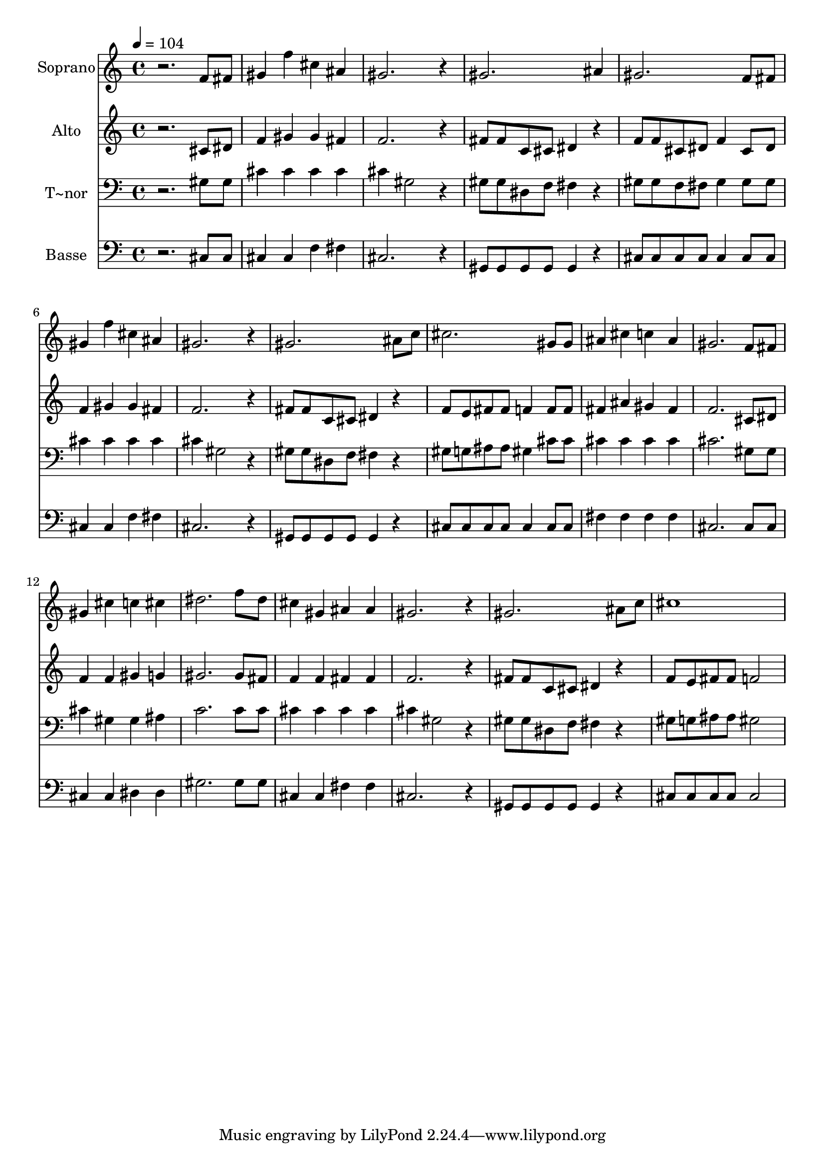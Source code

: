 % Lily was here -- automatically converted by /usr/bin/midi2ly from 566.mid
\version "2.14.0"

\layout {
  \context {
    \Voice
    \remove "Note_heads_engraver"
    \consists "Completion_heads_engraver"
    \remove "Rest_engraver"
    \consists "Completion_rest_engraver"
  }
}

trackAchannelA = {
  
  \time 4/4 
  
  \tempo 4 = 104 
  
}

trackA = <<
  \context Voice = voiceA \trackAchannelA
>>


trackBchannelA = {
  
  \set Staff.instrumentName = "Soprano"
  
}

trackBchannelB = \relative c {
  r2. f'8 fis 
  | % 2
  gis4 f' cis ais 
  | % 3
  gis2. r4 
  | % 4
  gis2. ais4 
  | % 5
  gis2. f8 fis 
  | % 6
  gis4 f' cis ais 
  | % 7
  gis2. r4 
  | % 8
  gis2. ais8 c 
  | % 9
  cis2. gis8 gis 
  | % 10
  ais4 cis c ais 
  | % 11
  gis2. f8 fis 
  | % 12
  gis4 cis c cis 
  | % 13
  dis2. f8 dis 
  | % 14
  cis4 gis ais ais 
  | % 15
  gis2. r4 
  | % 16
  gis2. ais8 c 
  | % 17
  cis1 
  | % 18
  
}

trackB = <<
  \context Voice = voiceA \trackBchannelA
  \context Voice = voiceB \trackBchannelB
>>


trackCchannelA = {
  
  \set Staff.instrumentName = "Alto"
  
}

trackCchannelC = \relative c {
  r2. cis'8 dis 
  | % 2
  f4 gis gis fis 
  | % 3
  f2. r4 
  | % 4
  fis8 fis c cis dis4 r4 
  | % 5
  f8 f cis dis f4 cis8 dis 
  | % 6
  f4 gis gis fis 
  | % 7
  f2. r4 
  | % 8
  fis8 fis c cis dis4 r4 
  | % 9
  f8 e fis fis f4 f8 f 
  | % 10
  fis4 ais gis fis 
  | % 11
  f2. cis8 dis 
  | % 12
  f4 f gis g 
  | % 13
  gis2. gis8 fis 
  | % 14
  f4 f fis fis 
  | % 15
  f2. r4 
  | % 16
  fis8 fis c cis dis4 r4 
  | % 17
  f8 e fis fis f2 
  | % 18
  
}

trackC = <<
  \context Voice = voiceA \trackCchannelA
  \context Voice = voiceB \trackCchannelC
>>


trackDchannelA = {
  
  \set Staff.instrumentName = "T~nor"
  
}

trackDchannelC = \relative c {
  r2. gis'8 gis 
  | % 2
  cis4 cis cis cis 
  | % 3
  cis gis2 r4 
  | % 4
  gis8 gis dis f fis4 r4 
  | % 5
  gis8 gis f fis gis4 gis8 gis 
  | % 6
  cis4 cis cis cis 
  | % 7
  cis gis2 r4 
  | % 8
  gis8 gis dis f fis4 r4 
  | % 9
  gis8 g ais ais gis4 cis8 cis 
  | % 10
  cis4 cis cis cis 
  | % 11
  cis2. gis8 gis 
  | % 12
  cis4 gis gis ais 
  | % 13
  c2. c8 c 
  | % 14
  cis4 cis cis cis 
  | % 15
  cis gis2 r4 
  | % 16
  gis8 gis dis f fis4 r4 
  | % 17
  gis8 g ais ais gis2 
  | % 18
  
}

trackD = <<

  \clef bass
  
  \context Voice = voiceA \trackDchannelA
  \context Voice = voiceB \trackDchannelC
>>


trackEchannelA = {
  
  \set Staff.instrumentName = "Basse"
  
}

trackEchannelC = \relative c {
  r2. cis8 cis 
  | % 2
  cis4 cis f fis 
  | % 3
  cis2. r4 
  | % 4
  gis8 gis gis gis gis4 r4 
  | % 5
  cis8 cis cis cis cis4 cis8 cis 
  | % 6
  cis4 cis f fis 
  | % 7
  cis2. r4 
  | % 8
  gis8 gis gis gis gis4 r4 
  | % 9
  cis8 cis cis cis cis4 cis8 cis 
  | % 10
  fis4 fis fis fis 
  | % 11
  cis2. cis8 cis 
  | % 12
  cis4 cis dis dis 
  | % 13
  gis2. gis8 gis 
  | % 14
  cis,4 cis fis fis 
  | % 15
  cis2. r4 
  | % 16
  gis8 gis gis gis gis4 r4 
  | % 17
  cis8 cis cis cis cis2 
  | % 18
  
}

trackE = <<

  \clef bass
  
  \context Voice = voiceA \trackEchannelA
  \context Voice = voiceB \trackEchannelC
>>


\score {
  <<
    \context Staff=trackB \trackA
    \context Staff=trackB \trackB
    \context Staff=trackC \trackA
    \context Staff=trackC \trackC
    \context Staff=trackD \trackA
    \context Staff=trackD \trackD
    \context Staff=trackE \trackA
    \context Staff=trackE \trackE
  >>
  \layout {}
  \midi {}
}
